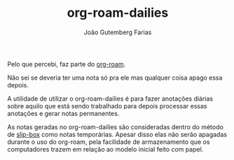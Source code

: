 #+TITLE: org-roam-dailies
#+AUTHOR: João Gutemberg Farias
#+EMAIL: joao.gutemberg.farias@gmail.com
#+CREATED: [2021-06-27 Sun 12:49]
#+LAST_MODIFIED: [2021-06-27 Sun 13:10]
#+ROAM_TAGS: 

Pelo que percebi, faz parte do [[file:org_roam.org][org-roam]].

Não sei se deveria ter uma nota só pra ele mas qualquer coisa apago essa depois.

A utilidade de utilizar o org-roam-dailies é para fazer anotações diárias sobre aquilo que está sendo trabalhado para depois processar essas anotações e gerar notas permanentes.

As notas geradas no org-roam-dailies são consideradas dentro do método de [[file:zettelkasten.org][slip-box]] como notas temporárias. Apesar disso elas não serão apagadas durante o uso do org-roam, pela facilidade de armazenamento que os computadores trazem em relação ao modelo inicial feito com papel.
